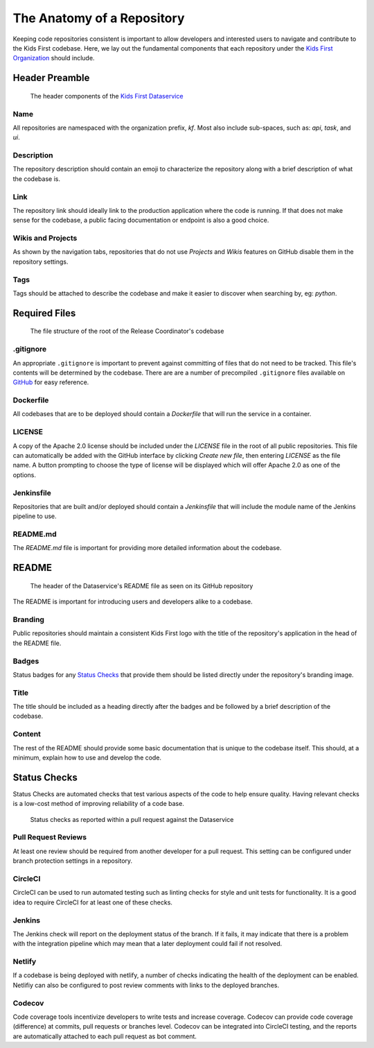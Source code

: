 ***************************
The Anatomy of a Repository
***************************

Keeping code repositories consistent is important to allow developers and
interested users to navigate and contribute to the Kids First codebase. Here,
we lay out the fundamental components that each repository under the `Kids
First Organization <http://github.com/kids-first/>`_ should include.


Header Preamble
===============

.. figure:: /_static/images/dataservice-repo-header.png
   :alt: Dataservice's Repository Header Information

   The header components of the `Kids First Dataservice
   <http://github.com/kids-first/kf-api-dataservice>`_

Name
----

All repositories are namespaced with the organization prefix, *kf*.
Most also include sub-spaces, such as: *api*, *task*, and *ui*.

Description
-----------

The repository description should contain an emoji to characterize the
repository along with a brief description of what the codebase is.

Link
----

The repository link should ideally link to the production application where the
code is running. If that does not make sense for the codebase, a public facing
documentation or endpoint is also a good choice.

Wikis and Projects
------------------

As shown by the navigation tabs, repositories that do not use *Projects* and
*Wikis* features on GitHub disable them in the repository settings.

Tags
----

Tags should be attached to describe the codebase and make it easier to discover
when searching by, eg: *python*.


Required Files
==============

.. figure:: /_static/images/coordinator-repo-files.png
   :alt: Release Coordinator's File Structure

   The file structure of the root of the Release Coordinator's codebase

.gitignore
----------

An appropriate ``.gitignore`` is important to prevent against committing of
files that do not need to be tracked. This file's contents will be determined
by the codebase. There are are a number of precompiled ``.gitignore`` files
available on `GitHub <https://github.com/github/gitignore>`_ for easy
reference.

Dockerfile
----------

All codebases that are to be deployed should contain a `Dockerfile` that will
run the service in a container.

LICENSE
-------

A copy of the Apache 2.0 license should be included under the `LICENSE` file in
the root of all public repositories. This file can automatically be added with
the GitHub interface by clicking `Create new file`, then entering `LICENSE` as
the file name. A button prompting to choose the type of license will be
displayed which will offer Apache 2.0 as one of the options.

Jenkinsfile
-----------

Repositories that are built and/or deployed should contain a `Jenkinsfile` that
will include the module name of the Jenkins pipeline to use.

README.md
---------

The `README.md` file is important for providing more detailed information about
the codebase.

README
======

.. figure:: /_static/images/dataservice-repo-readme.png
   :alt: Dataservice's README

   The header of the Dataservice's README file as seen on its GitHub repository

The README is important for introducing users and developers alike to a
codebase.

Branding
--------

Public repositories should maintain a consistent Kids First logo with the title
of the repository's application in the head of the README file.

Badges
------

Status badges for any `Status Checks`_ that provide them should be listed
directly under the repository's branding image.

Title
-----

The title should be included as a heading directly after the badges and be
followed by a brief description of the codebase.

Content
-------

The rest of the README should provide some basic documentation that is unique
to the codebase itself. This should, at a minimum, explain how to use and
develop the code.

Status Checks
=============

Status Checks are automated checks that test various aspects of the code to
help ensure quality. Having relevant checks is a low-cost method of improving
reliability of a code base.

.. figure:: /_static/images/dataservice-status-checks.png
   :alt: Screenshot of a pull request's status checks inside a pull request

   Status checks as reported within a pull request against the Dataservice

Pull Request Reviews
--------------------

At least one review should be required from another developer for a pull
request. This setting can be configured under branch protection settings in a
repository.

CircleCI
--------

CircleCI can be used to run automated testing such as linting checks for style
and unit tests for functionality. It is a good idea to require CircleCI for at
least one of these checks.

Jenkins
-------

The Jenkins check will report on the deployment status of the branch. If it
fails, it may indicate that there is a problem with the integration pipeline
which may mean that a later deployment could fail if not resolved.

Netlify
-------

If a codebase is being deployed with netlify, a number of checks indicating the
health of the deployment can be enabled. Netlifiy can also be configured to
post review comments with links to the deployed branches.


Codecov
-------

Code coverage tools incentivize developers to write tests and increase
coverage.  Codecov can provide code coverage (difference) at commits, pull
requests or branches level. Codecov can be integrated into CircleCI testing,
and the reports are automatically attached to each pull request as bot comment.
